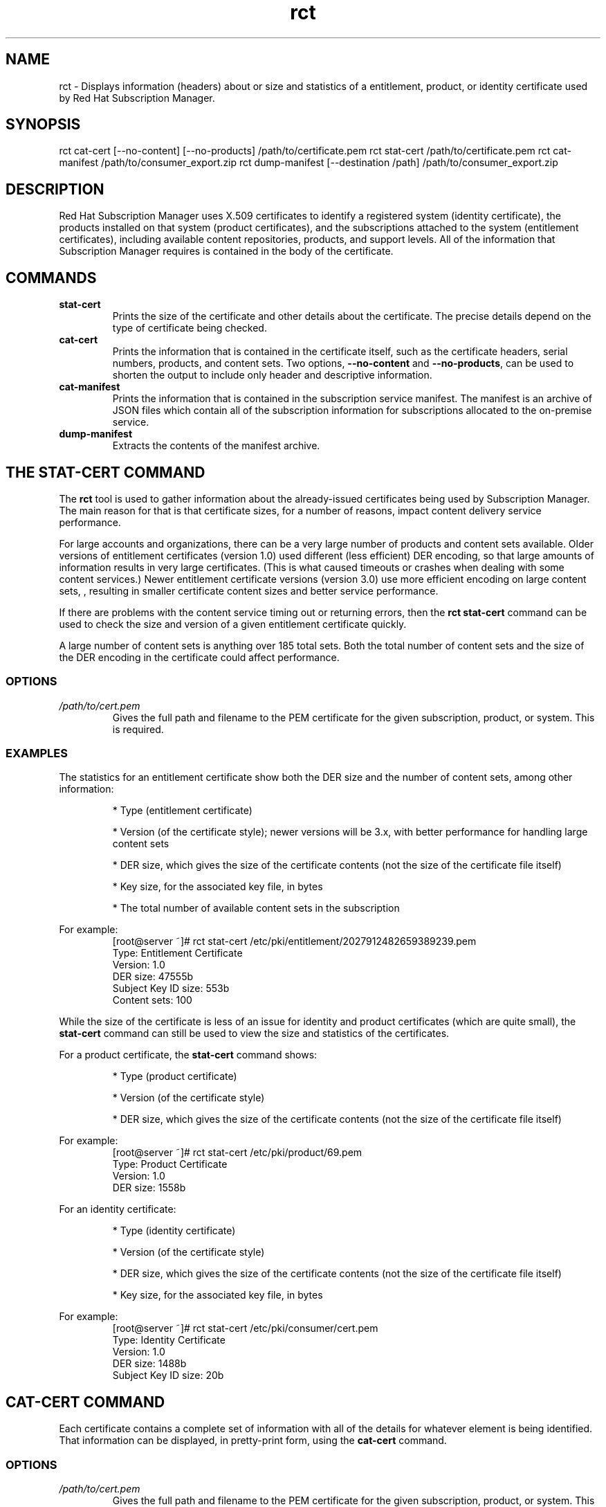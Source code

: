 .TH rct 8 "April 30, 2013" "version 1.2" "Certificate Information Tool"  Deon Lackey 
.SH NAME
rct \- Displays information (headers) about or size and statistics of a entitlement, product, or identity certificate used by Red Hat Subscription Manager.

.SH SYNOPSIS
rct cat-cert [--no-content] [--no-products] /path/to/certificate.pem
rct stat-cert /path/to/certificate.pem
rct cat-manifest /path/to/consumer_export.zip
rct dump-manifest  [--destination /path] /path/to/consumer_export.zip

.SH DESCRIPTION
Red Hat Subscription Manager uses X.509 certificates to identify a registered system (identity certificate), the products installed on that system (product certificates), and the subscriptions attached to the system (entitlement certificates), including available content repositories, products, and support levels. All of the information that Subscription Manager requires is contained in the body of the certificate.

.PP

.SH COMMANDS
.TP
.B stat-cert
Prints the size of the certificate and other details about the certificate. The precise details depend on the type of certificate being checked.

.TP
.B cat-cert
Prints the information that is contained in the certificate itself, such as the certificate headers, serial numbers, products, and content sets. Two options, \fB--no-content\fP and \fB--no-products\fP, can be used to shorten the output to include only header and descriptive information.

.TP
.B cat-manifest
Prints the information that is contained in the subscription service manifest. The manifest is an archive of JSON files which contain all of the subscription information for subscriptions allocated to the on-premise service.

.TP
.B dump-manifest
Extracts the contents of the manifest archive.


.SH THE STAT-CERT COMMAND
The \fBrct\fP tool is used to gather information about the already-issued certificates being used by Subscription Manager. The main reason for that is that certificate sizes, for a number of reasons, impact content delivery service performance. 

.PP
For large accounts and organizations, there can be a very large number of products and content sets available. Older versions of entitlement certificates (version 1.0) used different (less efficient) DER encoding, so that large amounts of information results in very large certificates. (This is what caused timeouts or crashes when dealing with some content services.) Newer entitlement certificate versions (version 3.0) use more efficient encoding on large content sets, , resulting in smaller certificate content sizes and better service performance. 

.PP
If there are problems with the content service timing out or returning errors, then the \fBrct stat-cert\fP command can be used to check the size and version of a given entitlement certificate quickly.

.PP 
A large number of content sets is anything over 185 total sets. Both the total number of content sets and the size of the DER encoding in the certificate could affect performance.

.SS OPTIONS
.TP
.I /path/to/cert.pem
Gives the full path and filename to the PEM certificate for the given subscription, product, or system. This is required.

.SS EXAMPLES
The statistics for an entitlement certificate show both the DER size and the number of content sets, among other information:
.IP
* Type (entitlement certificate)
.IP
* Version (of the certificate style); newer versions will be 3.x, with better performance for handling large content sets
.IP
* DER size, which gives the size of the certificate contents (not the size of the certificate file itself)
.IP
* Key size, for the associated key file, in bytes
.IP
* The total number of available content sets in the subscription

.PP
For example:
.RS
.nf
[root@server ~]# rct stat-cert /etc/pki/entitlement/2027912482659389239.pem
Type: Entitlement Certificate
Version: 1.0
DER size: 47555b
Subject Key ID size: 553b
Content sets: 100
.fi
.RE

.PP
While the size of the certificate is less of an issue for identity and product certificates (which are quite small), the \fBstat-cert\fP command can still be used to view the size and statistics of the certificates.

.PP
For a product certificate, the \fBstat-cert\fP command shows:
.IP
* Type (product certificate)
.IP
* Version (of the certificate style)
.IP
* DER size, which gives the size of the certificate contents (not the size of the certificate file itself)

.PP
For example:
.RS
.nf
[root@server ~]# rct stat-cert /etc/pki/product/69.pem
Type: Product Certificate
Version: 1.0
DER size: 1558b
.fi
.RE

.PP
For an identity certificate:
.IP
* Type (identity certificate)
.IP
* Version (of the certificate style)
.IP
* DER size, which gives the size of the certificate contents (not the size of the certificate file itself)
.IP
* Key size, for the associated key file, in bytes

.PP
For example:
.RS
.nf
[root@server ~]# rct stat-cert /etc/pki/consumer/cert.pem
Type: Identity Certificate
Version: 1.0
DER size: 1488b
Subject Key ID size: 20b
.fi
.RE

.SH CAT-CERT COMMAND
Each certificate contains a complete set of information with all of the details for whatever element is being identified. That information can be displayed, in pretty-print form, using the \fBcat-cert\fP command.

.SS OPTIONS
.TP
.I /path/to/cert.pem
Gives the full path and filename to the PEM certificate for the given subscription, product, or system. This is required.

.TP
.B --no-content
Returns all of the certification information, order information, and product information, but excludes all of the \fBContent\fP sections, which significantly reduced the information printed to stdout. \fIThis is for an entitlement certificate only.\fP

.TP
.B --no-products
Returns all of the certification information, order information, and content (repository) information, but excludes all of the \fBProduct\fP sections, which significantly reduced the information printed to stdout. \fIThis is for an entitlement certificate only.\fP

.TP
.I /path/to/cert.pem
Gives the full path and filename to the PEM certificate for the given subscription, product, or system.

.SS OUTPUT
The command returns the most basic information about the certificate -- such as its directory path, its serial number and subject name, and its validity period (start and end dates) -- in the \fICertificate\fP section:
.IP
* Path -- the filesystem location where the certificate is installed
.IP
* Version -- the certificate format version
.I -- P
* Serial -- the serial number for the certificate
.IP
* Start/End Date -- the validity period for the certificate
.IP
* Alt Name -- the subject alternative name, which uses the hostname of the system rather than the UUID (for identity certificates only)
.PP
The Subject DN of the certificate is in the \fISubject\fP section.

.PP
For example, for the identity certificate:
.RS
.nf
[root@server ~]# rct cat-cert /etc/pki/consumer/cert.pem

+-------------------------------------------+
        Identity Certificate
+-------------------------------------------+

Certificate:
        Path: /etc/pki/consumer/cert.pem
        Version: 1.0
        Serial: 824613308750035399
        Start Date: 2012-11-09 16:20:22+00:00
        End Date: 2013-11-09 16:20:22+00:00
        Alt Name: DirName:/CN=server.example.com

Subject:
        CN: e94bc90e-44a1-4f8c-b6fc-0a3e9d6fac2b
.fi
.RE

.PP
A product certificate contains additional information in a \fBProduct\fP section, which defines the information for the specific installed product, such as its name, product version, and any yum tags used for that product. For example:
.RS
.nf
[root@server ~]# rct cat-cert /etc/pki/product/69.pem

+-------------------------------------------+
        Product Certificate
+-------------------------------------------+

Certificate:
        Path: /etc/pki/product/69.pem
        Version: 1.0
        Serial: 12750047592154746449
        Start Date: 2012-10-04 18:45:02+00:00
        End Date: 2032-09-29 18:45:02+00:00

Subject:
        CN: Red Hat Product ID [b4f7ac9e-b7ed-45fa-9dcc-323beb20e916]

Product:
        ID: 69
        Name: Red Hat Enterprise Linux Server
        Version: 6.4
        Arch: x86_64
        Tags: rhel-6,rhel-6-server
.fi
.RE

.PP
The most information is contained in the entitlement certficate. Along with the \fBCertificate\fP and \fBSubject\fP, it also has a \fBProduct\fP section that defines the product group that is covered by the subscription. 
.PP
Then, it contains an \fBOrder\fP section that details everything related to the purchase of the subscription (such as the contract number, service level, total quantity, quantities assigned to the system, and other details on the subscription). 
.PP
A subscription for a product covers the version purchased \fIand\fP every previous version of the product. For example, when a subscription is purchased for Red Hat Enterprise Linux 6.4, the subscription provides full access to all RHEL 6 repositories, \fBplus\fP access to all RHEL 5 repositories and then other included product content repositories, like Subscription Asset Manager. Every available content repository is listed in a \fBContent\fP section that contains the repository name, associated tags, its URL, and a notice on whether the yum repository is enabled by default. For example:
.RS
.nf
[root@server ~]# rct cat-cert /etc/pki/entitlement/2027912482659389239.pem  
+-------------------------------------------+
        Entitlement Certificate
+-------------------------------------------+

Certificate:
        Path: /etc/pki/entitlement/2027912482659389239.pem
        Version: 1.0
        Serial: 2027912482659389239
        Start Date: 2011-12-31 05:00:00+00:00
        End Date: 2012-12-31 04:59:59+00:00

Subject:
        CN: 8a99f9843adc8b8f013ae5f9de022b73

Product:
        ID: 69
        Name: Red Hat Enterprise Linux Server
        Version:
        Arch: x86_64,ia64,x86
        Tags:

Order:
        Name: Red Hat Enterprise Linux Server, Premium (8 sockets) (Up to 4 guests)
        Number: 2673502
        SKU: RH0103708
        Contract: 10011052
        Account: 5206751
        Service Level: Premium
        Service Type: L1-L3
        Quantity: 100
        Quantity Used: 1
        Socket Limit: 8
        Virt Limit:
        Virt Only: False
        Subscription:
        Stacking ID:
        Warning Period: 0
        Provides Management: 0

Content:
        Type: yum
        Name: Red Hat Enterprise Linux 6 Server (RPMs)
        Label: rhel-6-server-rpms
        Vendor: Red Hat
        URL: /content/dist/rhel/server/6/$releasever/$basearch/os
        GPG: file:///etc/pki/rpm-gpg/RPM-GPG-KEY-redhat-release
        Enabled: True
        Expires: 86400
        Required Tags: rhel-6-server
....
.fi
.RE

.SH THE CAT-MANIFEST COMMAND
A subscription management service is allocated a specific bloc of subscriptions that are available to an account. This list of subscriptions is the \fImanifest\fP for the service. The \fBcat-manifest\fP command reads and prints the details of the manifest, such as the creation date, the system UUID and name, available products, and subscription details.

.PP
There are multiple JSON files in the archive, identifying different aspects of the subscription service and subscription configuration, such as the general manifest properties, subscription information, content and repository information, and product information.

.SS OPTIONS
.TP
.I /path/to/consumer_export.zip
Gives the path and filename (by default, \fBconsumer_export.zip\fP) for the manifest file on the local system. This is required.

.SS EXAMPLES
The command pretty-prints all of the details about the manifest itself and the allocated subscriptions, products, and content.
.RS
.nf
[root@server ~]# rct cat-manifest /tmp/consumer_export.zip
+-------------------------------------------+
                Manifest
+-------------------------------------------+
General:
    Server: candlepin
    Server Version: 1.3
    Date Created: 13 April 2013
    Creator: admin

Consumer:
    Name: server.example.com
    UUID:
    Type: system

Subscriptions:
    Name:                Red Hat Enterprise Linux
    Quantity:            249237
    Created:             12/01/2011
    Start Date:          01/01/2012
    End Date:            01/01/2022
    Service Level:       Premium
    Service Type:        Physical
    Architectures:       x86,x86_64
    SKU:                 SYS0395
    Contract:            12345678
    Order:               09876543
    Account:             abcd1234
    Entitlement File:    /etc/pki/entitlement/2027912482659389239.pem
    Certificate File:    /etc/pki/product/69.pem
    Certificate Version: 3
.fi

.SH THE DUMP-MANIFEST COMMAND
A subscription management service is allocated a specific bloc of subscriptions that are available to an account. This list of subscriptions is the \fImanifest\fP for the service. The \fBcat-manifest\fP command prints the contents of the manifest.

.SS OPTIONS
.TP
.I /path/to/consumer_export.zip
Gives the path and filename (by default, \fBconsumer_export.zip\fP) for the manifest file on the local system. This is required.

.TP.
.B --destination
Specifies an export directory to which to extract and save the contents of the manifest archive. If no destination is given, then the archive is extracted to the local directory.

.SS EXAMPLES
This command simply extracts the manifest files to a given location (the working directory by default). The manifest itself contains multiple JSON files, with separate JSON files providing details on the manifest itself, each individual product, each individual subscription, and details for the specific, on-premise subscription management service.

.PP
For example:
.RS
.nf
[root@server ~]# rct dump-manifest --destination /export/archives/sam/manifest /tmp/consumer_export.zip
The manifest has been dumped to the /export/archives/sam/manifest directory.
.fi

.SH FILES
.IP
* Product certificates: /etc/pki/product/*.pem
.IP
* Subscription certificates: etc/pki/entitlement/<serial#>.pem
.IP
* System identity certificates: /etc/pki/consumer/cert.pem
.IP
* The manifest: consumer_export.zip

.SH BUGS
This tool is part of Red Hat Subscription Manager. To file bugs against this command-line tool, go to <https://bugzilla.redhat.com>, and select Red Hat > Red Hat Enterprise Linux > subscription-manager.


.SH AUTHORS
Deon Lackey <dlackey@redhat.com>, Michael Stead <mstead@redhat.com>, and James Bowes <jbowes@redhat.com>. The rct tool was written by James Bowes.

.SH COPYRIGHT
Copyright (c) 2012 Red Hat, Inc. This is licensed under the GNU General Public License, version 2 (GPLv2). A copy of this license is available at http://www.gnu.org/licenses/old-licenses/gpl-2.0.txt.

